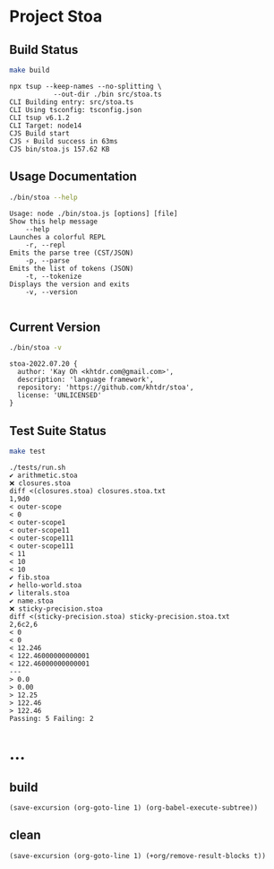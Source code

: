 * Project Stoa
** Build Status
#+begin_src sh :exports both :results verbatim
make build
#+end_src

#+RESULTS:
: npx tsup --keep-names --no-splitting \
: 	         --out-dir ./bin src/stoa.ts
: CLI Building entry: src/stoa.ts
: CLI Using tsconfig: tsconfig.json
: CLI tsup v6.1.2
: CLI Target: node14
: CJS Build start
: CJS ⚡️ Build success in 63ms
: CJS bin/stoa.js 157.62 KB

** Usage Documentation
#+begin_src sh :exports both :results verbatim
./bin/stoa --help
#+end_src

#+RESULTS:
#+begin_example
Usage: node ./bin/stoa.js [options] [file]
Show this help message
    --help
Launches a colorful REPL
    -r, --repl
Emits the parse tree (CST/JSON)
    -p, --parse
Emits the list of tokens (JSON)
    -t, --tokenize
Displays the version and exits
    -v, --version

#+end_example

** Current Version
#+begin_src sh :exports both :results verbatim
./bin/stoa -v
#+end_src

#+RESULTS:
: stoa-2022.07.20 {
:   author: 'Kay Oh <khtdr.com@gmail.com>',
:   description: 'language framework',
:   repository: 'https://github.com/khtdr/stoa',
:   license: 'UNLICENSED'
: }

** Test Suite Status
#+begin_src sh :exports both :results verbatim
make test
#+end_src

#+RESULTS:
#+begin_example
./tests/run.sh
✔ arithmetic.stoa
❌ closures.stoa
diff <(closures.stoa) closures.stoa.txt
1,9d0
< outer-scope
< 0
< outer-scope1
< outer-scope11
< outer-scope111
< outer-scope111
< 11
< 10
< 10
✔ fib.stoa
✔ hello-world.stoa
✔ literals.stoa
✔ name.stoa
❌ sticky-precision.stoa
diff <(sticky-precision.stoa) sticky-precision.stoa.txt
2,6c2,6
< 0
< 0
< 12.246
< 122.46000000000001
< 122.46000000000001
---
> 0.0
> 0.00
> 12.25
> 122.46
> 122.46
Passing: 5 Failing: 2
#+end_example

* ...
** build
src_elisp[:results none]{(save-excursion (org-goto-line 1) (org-babel-execute-subtree))}
** clean
src_elisp[:results none]{(save-excursion (org-goto-line 1) (+org/remove-result-blocks t))}
